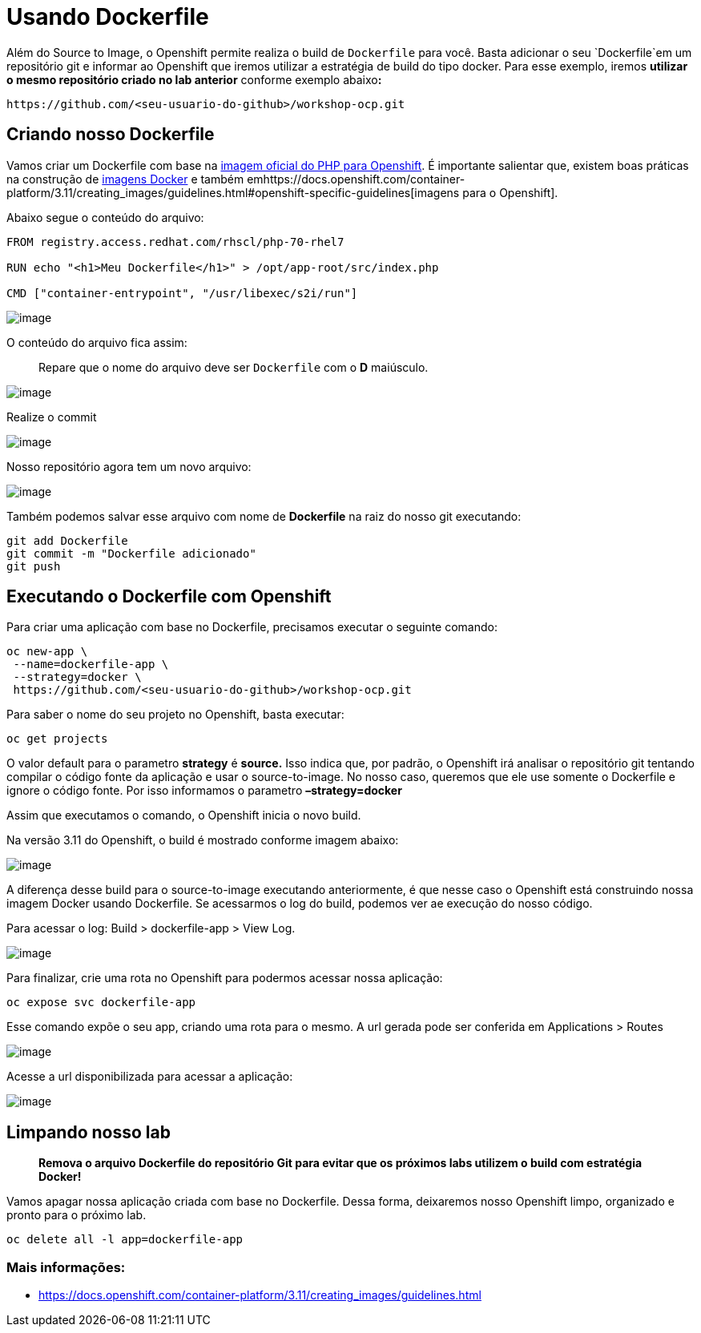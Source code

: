 [[usando-dockerfile]]
= Usando Dockerfile
:imagesdir: images

Além do Source to Image, o Openshift permite realiza o build de `Dockerfile` para você. Basta adicionar o seu `Dockerfile`em um repositório git e informar ao Openshift que iremos utilizar a estratégia de build do tipo docker. Para esse exemplo, iremos *utilizar o mesmo repositório criado no lab anterior* conforme exemplo abaixo**:**

[source,text]
----
https://github.com/<seu-usuario-do-github>/workshop-ocp.git
----

[[criando-nosso-dockerfile]]
== Criando nosso Dockerfile

Vamos criar um Dockerfile com base na https://access.redhat.com/containers/#/registry.access.redhat.com/rhscl/php-70-rhel7[imagem oficial do PHP para Openshift]. É importante salientar que, existem boas práticas na construção de https://docs.openshift.com/container-platform/3.11/creating_images/guidelines.html#general-container-image-guidelines[imagens Docker] e também emhttps://docs.openshift.com/container-platform/3.11/creating_images/guidelines.html#openshift-specific-guidelines[imagens para o Openshift].

Abaixo segue o conteúdo do arquivo:

[source,text]
----
FROM registry.access.redhat.com/rhscl/php-70-rhel7

RUN echo "<h1>Meu Dockerfile</h1>" > /opt/app-root/src/index.php

CMD ["container-entrypoint", "/usr/libexec/s2i/run"]
----

image:https://raw.githubusercontent.com/guaxinim/test-drive-openshift/master/gitbook/assets/selection_240.png[image]

O conteúdo do arquivo fica assim:

_______________________________________________________________________
Repare que o nome do arquivo deve ser `Dockerfile` com o *D* maiúsculo.
_______________________________________________________________________

image:https://raw.githubusercontent.com/guaxinim/test-drive-openshift/master/gitbook/assets/selection_249.png[image]

Realize o commit

image:https://raw.githubusercontent.com/guaxinim/test-drive-openshift/master/gitbook/assets/selection_242.png[image]

Nosso repositório agora tem um novo arquivo:

image:https://raw.githubusercontent.com/guaxinim/test-drive-openshift/master/gitbook/assets/selection_250.png[image]

Também podemos salvar esse arquivo com nome de *Dockerfile* na raiz do nosso git executando:

[source,bash]
----
git add Dockerfile
git commit -m "Dockerfile adicionado"
git push
----

[[executando-o-dockerfile-com-openshift]]
== Executando o Dockerfile com Openshift

Para criar uma aplicação com base no Dockerfile, precisamos executar o seguinte comando:

[source,bash]
----
oc new-app \
 --name=dockerfile-app \
 --strategy=docker \
 https://github.com/<seu-usuario-do-github>/workshop-ocp.git
----

Para saber o nome do seu projeto no Openshift, basta executar:

[source,text]
----
oc get projects
----

O valor default para o parametro *strategy* é *source.* Isso indica que, por padrão, o Openshift irá analisar o repositório git tentando compilar o código fonte da aplicação e usar o source-to-image. No nosso caso, queremos que ele use somente o Dockerfile e ignore o código fonte. Por isso informamos o parametro *–strategy=docker*

Assim que executamos o comando, o Openshift inicia o novo build.

Na versão 3.11 do Openshift, o build é mostrado conforme imagem abaixo:

image:https://raw.githubusercontent.com/guaxinim/test-drive-openshift/master/gitbook/assets/selection_044.png[image]

A diferença desse build para o source-to-image executando anteriormente, é que nesse caso o Openshift está construindo nossa imagem Docker usando Dockerfile. Se acessarmos o log do build, podemos ver ae execução do nosso código.

Para acessar o log: Build > dockerfile-app > View Log.

image:https://raw.githubusercontent.com/guaxinim/test-drive-openshift/master/gitbook/assets/selection_046.png[image]

Para finalizar, crie uma rota no Openshift para podermos acessar nossa aplicação:

[source,text]
----
oc expose svc dockerfile-app
----

Esse comando expõe o seu app, criando uma rota para o mesmo. A url gerada pode ser conferida em Applications > Routes

image:https://raw.githubusercontent.com/guaxinim/test-drive-openshift/master/gitbook/assets/dockerapproute.png[image]

Acesse a url disponibilizada para acessar a aplicação:

image:https://raw.githubusercontent.com/guaxinim/test-drive-openshift/master/gitbook/assets/dockerapp.png[image]

[[limpando-nosso-lab]]
== Limpando nosso lab

_________________________________________________________________________________________________________________________
*Remova o arquivo Dockerfile do repositório Git para evitar que os próximos labs utilizem o build com estratégia Docker!*
_________________________________________________________________________________________________________________________

Vamos apagar nossa aplicação criada com base no Dockerfile. Dessa forma, deixaremos nosso Openshift limpo, organizado e pronto para o próximo lab.

[source,text]
----
oc delete all -l app=dockerfile-app
----

[[mais-informações]]
=== Mais informações:

* https://docs.openshift.com/container-platform/3.11/creating_images/guidelines.html
